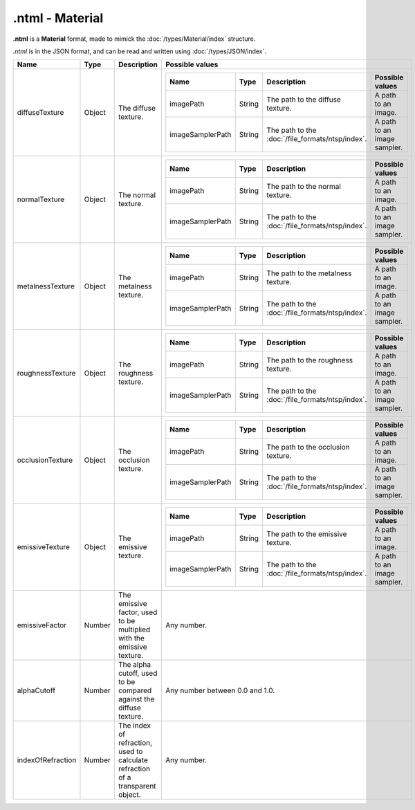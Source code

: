 .ntml - Material
================

**.ntml** is a **Material** format, made to mimick the :doc:`/types/Material/index` structure.

*.ntml* is in the JSON format, and can be read and written using :doc:`/types/JSON/index`.

.. list-table::
	:width: 100%
	:header-rows: 1
	:class: code-table

	* - Name
	  - Type
	  - Description
	  - Possible values
	* - diffuseTexture
	  - Object
	  - The diffuse texture.
	  - .. list-table::
			:width: 100%
			:header-rows: 1
			:class: code-table

			* - Name
			  - Type
			  - Description
			  - Possible values
			* - imagePath
			  - String
			  - The path to the diffuse texture.
			  - A path to an image.
			* - imageSamplerPath
			  - String
			  - The path to the :doc:`/file_formats/ntsp/index`.
			  - A path to an image sampler.
	* - normalTexture
	  - Object
	  - The normal texture.
	  - .. list-table::
			:width: 100%
			:header-rows: 1
			:class: code-table

			* - Name
			  - Type
			  - Description
			  - Possible values
			* - imagePath
			  - String
			  - The path to the normal texture.
			  - A path to an image.
			* - imageSamplerPath
			  - String
			  - The path to the :doc:`/file_formats/ntsp/index`.
			  - A path to an image sampler.
	* - metalnessTexture
	  - Object
	  - The metalness texture.
	  - .. list-table::
			:width: 100%
			:header-rows: 1
			:class: code-table

			* - Name
			  - Type
			  - Description
			  - Possible values
			* - imagePath
			  - String
			  - The path to the metalness texture.
			  - A path to an image.
			* - imageSamplerPath
			  - String
			  - The path to the :doc:`/file_formats/ntsp/index`.
			  - A path to an image sampler.
	* - roughnessTexture
	  - Object
	  - The roughness texture.
	  - .. list-table::
			:width: 100%
			:header-rows: 1
			:class: code-table

			* - Name
			  - Type
			  - Description
			  - Possible values
			* - imagePath
			  - String
			  - The path to the roughness texture.
			  - A path to an image.
			* - imageSamplerPath
			  - String
			  - The path to the :doc:`/file_formats/ntsp/index`.
			  - A path to an image sampler.
	* - occlusionTexture
	  - Object
	  - The occlusion texture.
	  - .. list-table::
			:width: 100%
			:header-rows: 1
			:class: code-table

			* - Name
			  - Type
			  - Description
			  - Possible values
			* - imagePath
			  - String
			  - The path to the occlusion texture.
			  - A path to an image.
			* - imageSamplerPath
			  - String
			  - The path to the :doc:`/file_formats/ntsp/index`.
			  - A path to an image sampler.
	* - emissiveTexture
	  - Object
	  - The emissive texture.
	  - .. list-table::
			:width: 100%
			:header-rows: 1
			:class: code-table

			* - Name
			  - Type
			  - Description
			  - Possible values
			* - imagePath
			  - String
			  - The path to the emissive texture.
			  - A path to an image.
			* - imageSamplerPath
			  - String
			  - The path to the :doc:`/file_formats/ntsp/index`.
			  - A path to an image sampler.
	* - emissiveFactor
	  - Number
	  - The emissive factor, used to be multiplied with the emissive texture.
	  - Any number.
	* - alphaCutoff
	  - Number
	  - The alpha cutoff, used to be compared against the diffuse texture.
	  - Any number between 0.0 and 1.0.
	* - indexOfRefraction
	  - Number
	  - The index of refraction, used to calculate refraction of a transparent object.
	  - Any number.
